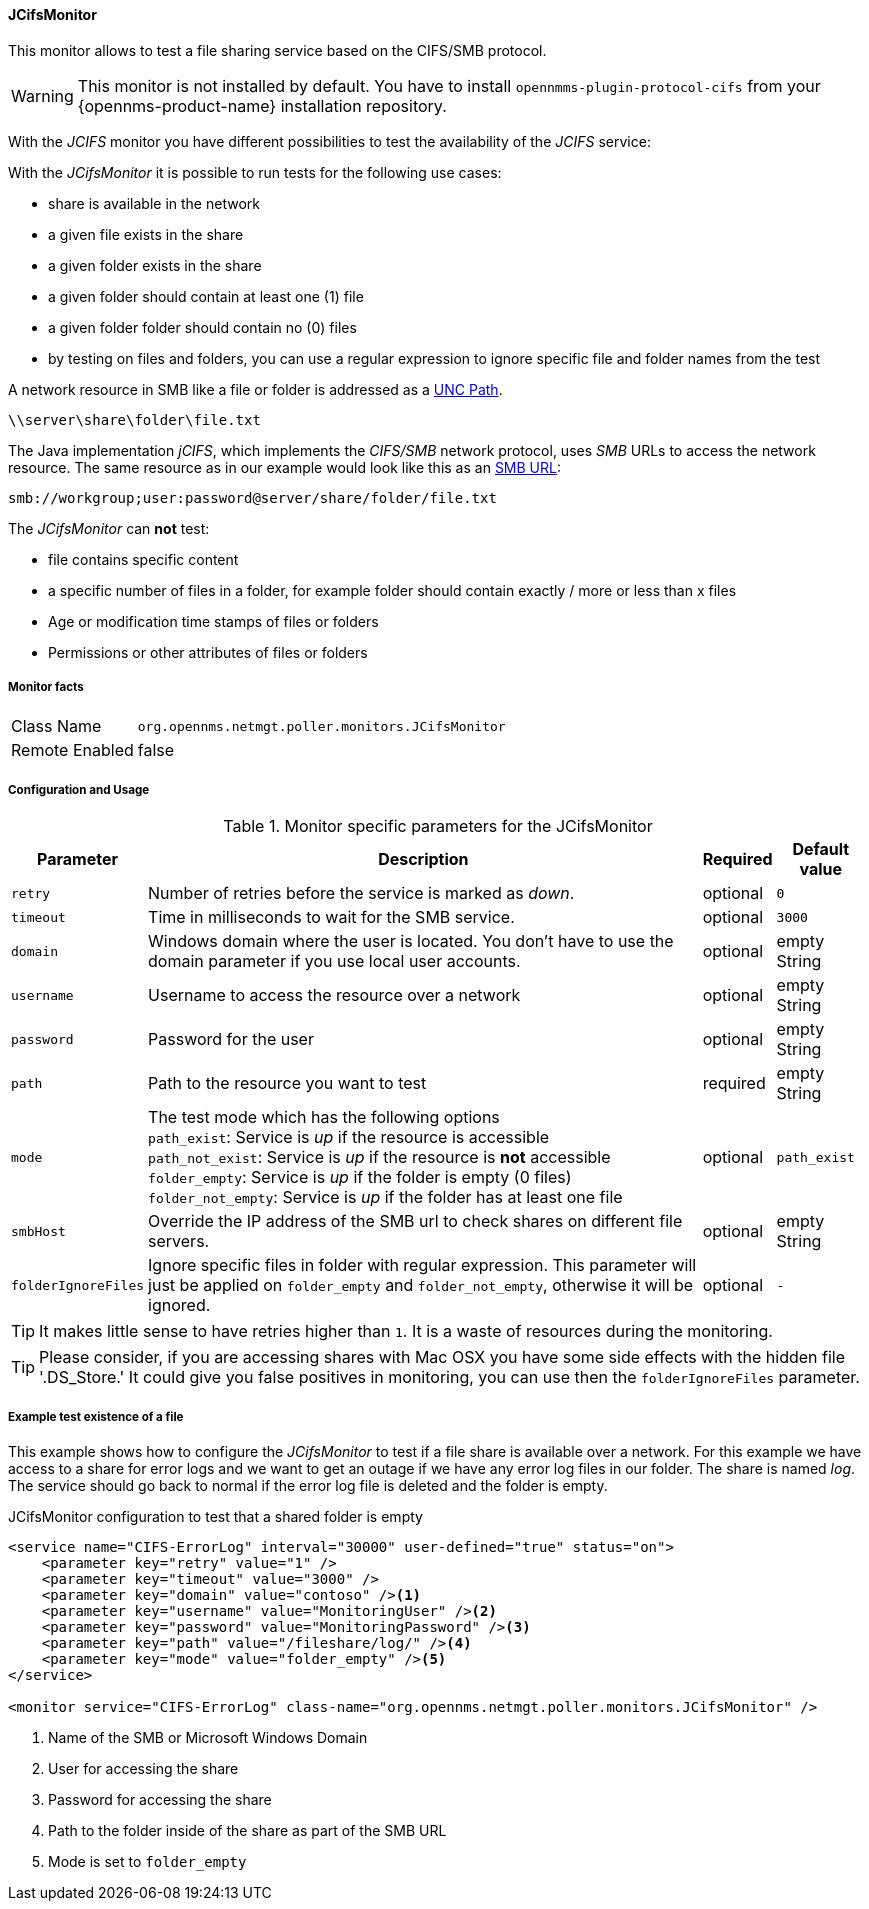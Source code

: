 
==== JCifsMonitor
This monitor allows to test a file sharing service based on the CIFS/SMB protocol.

WARNING: This monitor is not installed by default.
You have to install `opennmms-plugin-protocol-cifs` from your {opennms-product-name} installation repository.

With the _JCIFS_ monitor you have different possibilities to test the availability of the _JCIFS_ service:

With the _JCifsMonitor_ it is possible to run tests for the following use cases:

* share is available in the network
* a given file exists in the share
* a given folder exists in the share
* a given folder should contain at least one (1) file
* a given folder folder should contain no (0) files
* by testing on files and folders, you can use a regular expression to ignore specific file and folder names from the test

A network resource in SMB like a file or folder is addressed as a link:https://en.wikipedia.org/wiki/Path_%28computing%29#Uniform_Naming_Convention[UNC Path].

 \\server\share\folder\file.txt

The Java implementation _jCIFS_, which implements the _CIFS/SMB_ network protocol, uses _SMB_ URLs to access the network resource.
The same resource as in our example would look like this as an link:http://www.iana.org/assignments/uri-schemes/prov/smb[SMB URL]:

 smb://workgroup;user:password@server/share/folder/file.txt

The _JCifsMonitor_ can *not* test:

* file contains specific content
* a specific number of files in a folder, for example folder should contain exactly / more or less than x files
* Age or modification time stamps of files or folders
* Permissions or other attributes of files or folders

===== Monitor facts

[options="autowidth"]
|===
| Class Name     | `org.opennms.netmgt.poller.monitors.JCifsMonitor`
| Remote Enabled | false
|===

===== Configuration and Usage

.Monitor specific parameters for the JCifsMonitor
[options="header, autowidth"]
|===
| Parameter           | Description                                                                                     | Required | Default value
| `retry`             | Number of retries before the service is marked as _down_.                                       | optional | `0`
| `timeout`           | Time in milliseconds to wait for the SMB service.                                               | optional | `3000`
| `domain`            | Windows domain where the user is located. You don't have to use the domain parameter if you use
                        local user accounts.                                                                            | optional | empty String
| `username`          | Username to access the resource over a network                                                  | optional | empty String
| `password`          | Password for the user                                                                           | optional | empty String
| `path`              | Path to the resource you want to test                                                           | required | empty String
| `mode`              | The test mode which has the following options +
                        `path_exist`: Service is _up_ if the resource is accessible +
                        `path_not_exist`: Service is _up_ if the resource is *not* accessible +
                        `folder_empty`: Service is _up_ if the folder is empty (0 files) +
                        `folder_not_empty`: Service is _up_ if the folder has at least one file                         | optional | `path_exist`
| `smbHost`           | Override the IP address of the SMB url to check shares on different file servers.               | optional | empty String
| `folderIgnoreFiles` | Ignore specific files in folder with regular expression. This parameter will just be applied on
                        `folder_empty` and `folder_not_empty`, otherwise it will be ignored.                            | optional | `-`
|===

TIP: It makes little sense to have retries higher than `1`.
     It is a waste of resources during the monitoring.

TIP: Please consider, if you are accessing shares with Mac OSX you have some side effects with the hidden file '.DS_Store.'
     It could give you false positives in monitoring, you can use then the `folderIgnoreFiles` parameter.

===== Example test existence of a file

This example shows how to configure the _JCifsMonitor_ to test if a file share is available over a network.
For this example we have access to a share for error logs and we want to get an outage if we have any error log files in our folder.
The share is named _log_.
The service should go back to normal if the error log file is deleted and the folder is empty.

.JCifsMonitor configuration to test that a shared folder is empty
[source, xml]
----
<service name="CIFS-ErrorLog" interval="30000" user-defined="true" status="on">
    <parameter key="retry" value="1" />
    <parameter key="timeout" value="3000" />
    <parameter key="domain" value="contoso" /><1>
    <parameter key="username" value="MonitoringUser" /><2>
    <parameter key="password" value="MonitoringPassword" /><3>
    <parameter key="path" value="/fileshare/log/" /><4>
    <parameter key="mode" value="folder_empty" /><5>
</service>

<monitor service="CIFS-ErrorLog" class-name="org.opennms.netmgt.poller.monitors.JCifsMonitor" />
----
<1> Name of the SMB or Microsoft Windows Domain
<2> User for accessing the share
<3> Password for accessing the share
<4> Path to the folder inside of the share as part of the SMB URL
<5> Mode is set to `folder_empty`

